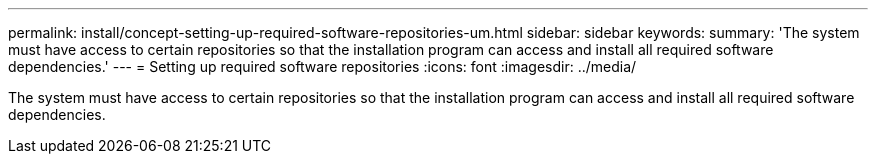 ---
permalink: install/concept-setting-up-required-software-repositories-um.html
sidebar: sidebar
keywords: 
summary: 'The system must have access to certain repositories so that the installation program can access and install all required software dependencies.'
---
= Setting up required software repositories
:icons: font
:imagesdir: ../media/

[.lead]
The system must have access to certain repositories so that the installation program can access and install all required software dependencies.
